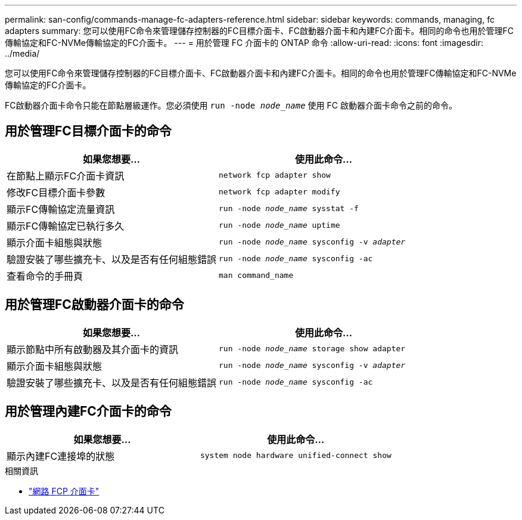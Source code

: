 ---
permalink: san-config/commands-manage-fc-adapters-reference.html 
sidebar: sidebar 
keywords: commands, managing, fc adapters 
summary: 您可以使用FC命令來管理儲存控制器的FC目標介面卡、FC啟動器介面卡和內建FC介面卡。相同的命令也用於管理FC傳輸協定和FC-NVMe傳輸協定的FC介面卡。 
---
= 用於管理 FC 介面卡的 ONTAP 命令
:allow-uri-read: 
:icons: font
:imagesdir: ../media/


[role="lead"]
您可以使用FC命令來管理儲存控制器的FC目標介面卡、FC啟動器介面卡和內建FC介面卡。相同的命令也用於管理FC傳輸協定和FC-NVMe傳輸協定的FC介面卡。

FC啟動器介面卡命令只能在節點層級運作。您必須使用 `run -node _node_name_` 使用 FC 啟動器介面卡命令之前的命令。



== 用於管理FC目標介面卡的命令

[cols="2*"]
|===
| 如果您想要... | 使用此命令... 


 a| 
在節點上顯示FC介面卡資訊
 a| 
`network fcp adapter show`



 a| 
修改FC目標介面卡參數
 a| 
`network fcp adapter modify`



 a| 
顯示FC傳輸協定流量資訊
 a| 
`run -node _node_name_ sysstat -f`



 a| 
顯示FC傳輸協定已執行多久
 a| 
`run -node _node_name_ uptime`



 a| 
顯示介面卡組態與狀態
 a| 
`run -node _node_name_ sysconfig -v _adapter_`



 a| 
驗證安裝了哪些擴充卡、以及是否有任何組態錯誤
 a| 
`run -node _node_name_ sysconfig -ac`



 a| 
查看命令的手冊頁
 a| 
`man command_name`

|===


== 用於管理FC啟動器介面卡的命令

[cols="2*"]
|===
| 如果您想要... | 使用此命令... 


 a| 
顯示節點中所有啟動器及其介面卡的資訊
 a| 
`run -node _node_name_ storage show adapter`



 a| 
顯示介面卡組態與狀態
 a| 
`run -node _node_name_ sysconfig -v _adapter_`



 a| 
驗證安裝了哪些擴充卡、以及是否有任何組態錯誤
 a| 
`run -node _node_name_ sysconfig -ac`

|===


== 用於管理內建FC介面卡的命令

[cols="2*"]
|===
| 如果您想要... | 使用此命令... 


 a| 
顯示內建FC連接埠的狀態
 a| 
`system node hardware unified-connect show`

|===
.相關資訊
* link:https://docs.netapp.com/us-en/ontap-cli/search.html?q=network+fcp+adapter["網路 FCP 介面卡"^]

